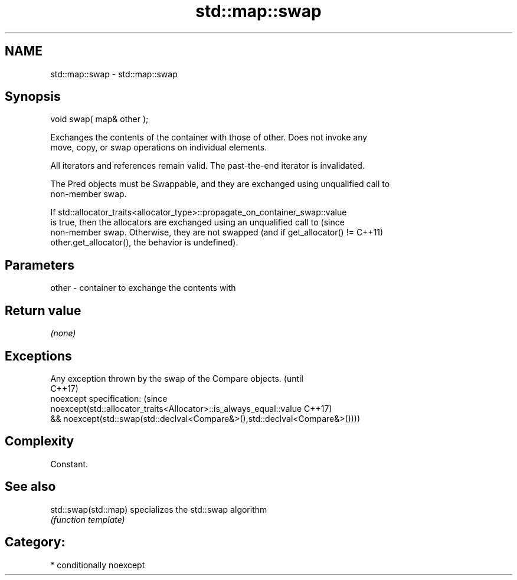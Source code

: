 .TH std::map::swap 3 "Nov 25 2015" "2.0 | http://cppreference.com" "C++ Standard Libary"
.SH NAME
std::map::swap \- std::map::swap

.SH Synopsis
   void swap( map& other );

   Exchanges the contents of the container with those of other. Does not invoke any
   move, copy, or swap operations on individual elements.

   All iterators and references remain valid. The past-the-end iterator is invalidated.

   The Pred objects must be Swappable, and they are exchanged using unqualified call to
   non-member swap.

   If std::allocator_traits<allocator_type>::propagate_on_container_swap::value
   is true, then the allocators are exchanged using an unqualified call to       (since
   non-member swap. Otherwise, they are not swapped (and if get_allocator() !=   C++11)
   other.get_allocator(), the behavior is undefined).

.SH Parameters

   other - container to exchange the contents with

.SH Return value

   \fI(none)\fP

.SH Exceptions

   Any exception thrown by the swap of the Compare objects.                   (until
                                                                              C++17)
   noexcept specification:                                                    (since
   noexcept(std::allocator_traits<Allocator>::is_always_equal::value          C++17)
   && noexcept(std::swap(std::declval<Compare&>(),std::declval<Compare&>())))

.SH Complexity

   Constant.

.SH See also

   std::swap(std::map) specializes the std::swap algorithm
                       \fI(function template)\fP 

.SH Category:

     * conditionally noexcept
